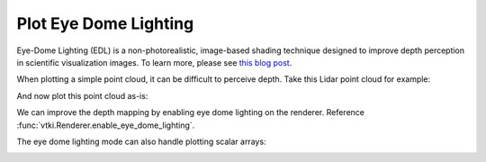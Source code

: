 Plot Eye Dome Lighting
----------------------

Eye-Dome Lighting (EDL) is a non-photorealistic, image-based shading technique
designed to improve depth perception in scientific visualization images.
To learn more, please see `this blog post`_.

.. _this blog post: https://blog.kitware.com/eye-dome-lighting-a-non-photorealistic-shading-technique/


When plotting a simple point cloud, it can be difficult to perceive depth.
Take this Lidar point cloud for example:

.. testcode:: python

    import vtki
    from vtki import examples

    # Load a sample point cloud.
    point_cloud = examples.download_lidar()


And now plot this point cloud as-is:

.. testcode:: python

    # Plot a typical point cloud with no EDL
    p = vtki.Plotter()
    p.add_mesh(point_cloud, color='orange', point_size=5)
    p.show(screenshot='point-cloud-no-edl.png')


.. image:: ../../../images/point-cloud-no-edl.png


We can improve the depth mapping by enabling eye dome lighting on the renderer.
Reference :func:`vtki.Renderer.enable_eye_dome_lighting`.

.. testcode:: python

    # Plot with EDL
    p = vtki.Plotter()
    p.add_mesh(point_cloud, color='orange', point_size=5)
    p.enable_eye_dome_lighting()
    p.show(screenshot='point-cloud-edl.png')


.. image:: ../../../images/point-cloud-edl.png


The eye dome lighting mode can also handle plotting scalar arrays:

.. testcode:: python

    # Plot with EDL and scalar data
    p = vtki.Plotter()
    p.add_mesh(point_cloud, scalars='Elevation', point_size=5)
    p.enable_eye_dome_lighting()
    p.show(screenshot='point-cloud-edl-scalars.png')


.. image:: ../../../images/point-cloud-edl-scalars.png
